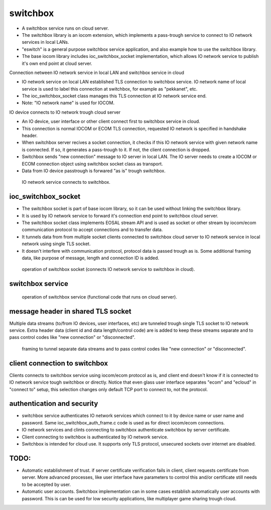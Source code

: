 switchbox
==================================

* A switchbox service runs on cloud server. 

* The switchbox library is an iocom extension, which implements a pass-trough service to connect to IO network services in local LANs. 

* "eswitch" is a general purpose switchbox service application, and also example how to use the switchbox library. 

* The base iocom library includes ioc_switchbox_socket implementation, which allows IO network service to publish it's own end point at cloud server.

Connection netween IO network service in local LAN and switchbox service in cloud

* IO network service on local LAN established TLS connection to switchbox service. IO network name of local service is used to label this connection at switchbox, for example as "pekkanet", etc. 

* The ioc_switchbox_socket class manages this TLS connection at IO network service end. 

* Note: "IO network name" is used for IOCOM. 

IO device connects to IO network trough cloud server

* An IO device, user interface or other client connect first to switchbox service in cloud.

* This connection is normal IOCOM or ECOM TLS connection, requested IO network is specified in handshake header. 

* When switchbox server recives a socket connection, it checks if this IO network service with given network name
  is connected. If so, it generates a pass-trough to it. If not, the client connection is dropped.

* Switchbox sends "new connection" message to IO server in local LAN. The IO server needs to create a IOCOM or ECOM connection object using switchbox socket class as transport.

* Data from IO device passtrough is forwared "as is" trough switchbox.

.. figure:: pics/210317-IO-service-connects-to-switchbox.png

   IO network service connects to switchbox.

ioc_switchbox_socket
**********************

* The switchbox socket is part of base iocom library, so it can be used without linking the switchbox library.

*  It is used by IO network service to forward it's connection end point to switchbox cloud server. 

* The switchbox socket class implements EOSAL stream API  and is used as socket or other stream by iocom/ecom communication protocol to accept connections and to transfer data.

* It tunnels data from from multiple socket clients connected to switchbox cloud server to IO network service in local network using single TLS socket. 

* It doesn't interfere with communication protocol, protocol data is passed trough as is. Some additional framing data, like purpose of message, length and connection ID is added. 

.. figure:: pics/210330-ioc-switchbox-socket-connecting-to-switchbox.png

   operation of switchbox socket (connects IO network service to switchbox in cloud). 


switchbox service 
**********************

.. figure:: pics/210401-switchbox-operation.png

   operation of switchbox service (functional code that runs on cloud server). 


message header in shared TLS socket
**********************************

Multiple data streams (to/from IO devices, user interfaces, etc) are tunneled trough single TLS socket to IO network service. 
Extra header data (client id and data length/control code) are is added to keep these streams separate and to pass control codes like "new connection" or "disconnected".


.. figure:: pics/210402-switchbox-io-service-tunnel-data-framing.png

   framing to tunnel separate data streams and to pass control codes like "new connection" or "disconnected".

client connection to switchbox
*******************************

Clients connects to switchbox service using iocom/ecom protocol as is, and client end doesn't know if it is connected to IO network service tough switchbox or directly.
Notice that even glass user interface separates "ecom" and "ecloud" in "connect to" setup, this selection changes only default TCP port to connect to, not the protocol.

authentication and security
****************************

* switchbox service authenticates IO network services which connect to it by device name or user name and password. Same ioc_switchbox_auth_frame.c code is used as for direct iocom/ecom connections.

* IO network services and clints connecting to switchbox authenticate switchbox by server certificate.

* Client connecting to switchbox is authenticated by IO network service. 

* Switchbox is intended for cloud use. It supports only TLS protocol, unsecured sockets over internet are disabled.


TODO:
*******

* Automatic establishment of trust. if server certificate verification fails in client, client requests certificate from server. More advanced processes, like user interface have parameters to control this and/or certificate still needs to be accepted by user.

* Automatic user accounts. Switchbox implementation can in some cases establish automatically user accounts with password. This is can be used for low security applications, like multiplayer game sharing trough cloud.  
